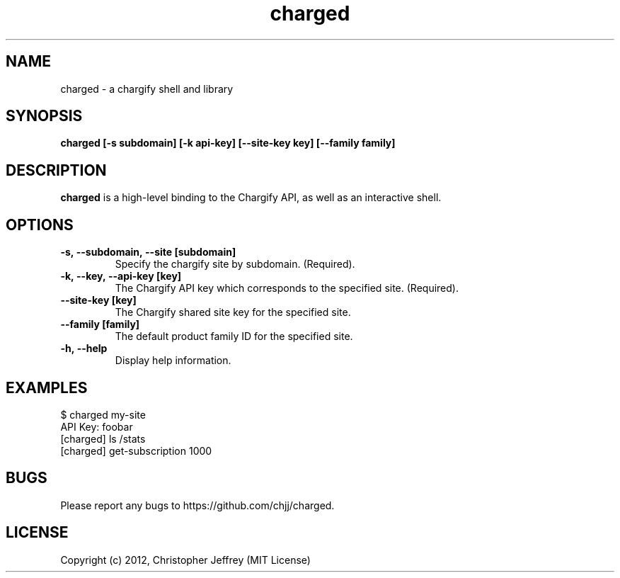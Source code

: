 .ds q \N'34'
.TH charged 1
.SH NAME
charged \- a chargify shell and library
.SH SYNOPSIS
.nf
.B charged [\-s subdomain] [\-k api-key] [\-\-site-key key] [\-\-family family]
.fi
.SH DESCRIPTION
.B charged
is a high-level binding to the Chargify API, as well as an interactive shell.
.SH OPTIONS
.TP
.BI \-s,\ \-\-subdomain,\ \-\-site\ [subdomain]
Specify the chargify site by subdomain. (Required).
.TP
.BI \-k,\ \-\-key,\ \-\-api\-key\ [key]
The Chargify API key which corresponds to the specified site. (Required).
.TP
.BI \-\-site\-key\ [key]
The Chargify shared site key for the specified site.
.TP
.BI \-\-family\ [family]
The default product family ID for the specified site.
.TP
.BI \-h,\ \-\-help
Display help information.
.SH EXAMPLES
.TP
$ charged my-site
.TP
API Key: foobar
.TP
[charged] ls /stats
.TP
[charged] get-subscription 1000
.SH BUGS
Please report any bugs to https://github.com/chjj/charged.
.SH LICENSE
Copyright (c) 2012, Christopher Jeffrey (MIT License)
